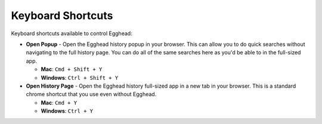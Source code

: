 Keyboard Shortcuts
====================

Keyboard shortcuts available to control Egghead:

* **Open Popup** - Open the Egghead history popup in your browser. This can allow you to do quick searches without navigating to the full history page. You can do all of the same searches here as you'd be able to in the full-sized app.

  * **Mac**: ``Cmd + Shift + Y``

  * **Windows**: ``Ctrl + Shift + Y``

* **Open History Page** - Open the Egghead history full-sized app in a new tab in your browser. This is a standard chrome shortcut that you use even without Egghead.

  * **Mac**: ``Cmd + Y``

  * **Windows**: ``Ctrl + Y``
